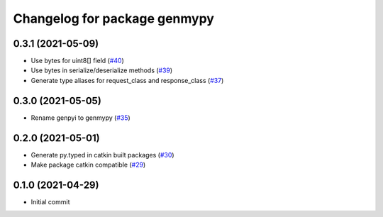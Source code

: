 ^^^^^^^^^^^^^^^^^^^^^^^^^^^^^
Changelog for package genmypy
^^^^^^^^^^^^^^^^^^^^^^^^^^^^^

0.3.1 (2021-05-09)
------------------
* Use bytes for uint8[] field (`#40 <https://github.com/rospypi/genmypy/issues/40>`_)
* Use bytes in serialize/deserialize methods (`#39 <https://github.com/rospypi/genmypy/issues/39>`_)
* Generate type aliases for request_class and response_class (`#37 <https://github.com/rospypi/genmypy/issues/37>`_)

0.3.0 (2021-05-05)
------------------
* Rename genpyi to genmypy (`#35 <https://github.com/rospypi/genmypy/issues/35>`_)

0.2.0 (2021-05-01)
------------------
* Generate py.typed in catkin built packages (`#30 <https://github.com/rospypi/genmypy/issues/30>`_)
* Make package catkin compatible (`#29 <https://github.com/rospypi/genmypy/issues/29>`_)

0.1.0 (2021-04-29)
------------------
* Initial commit
